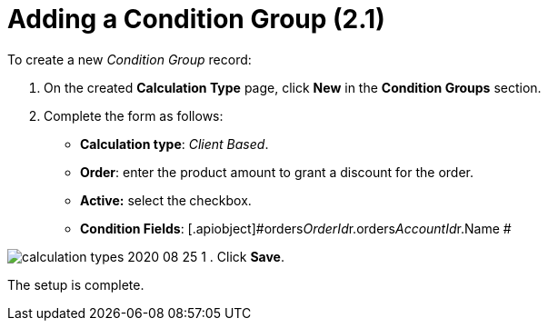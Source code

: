 = Adding a Condition Group (2.1)

To create a new _Condition Group_ record:

. On the created *Calculation Type* page, click *New* in the *Condition
Groups* section.
. Complete the form as follows:
* *Calculation type*: _Client Based_.
* *Order*: enter the product amount to grant a discount for the order.
* *Active:* select the** **checkbox.
* *Condition Fields*:
[.apiobject]#orders__OrderId__r.orders__AccountId__r.Name
# 

image:calculation-types-2020-08-25-1.png[]
. Click *Save*.

The setup is complete.
